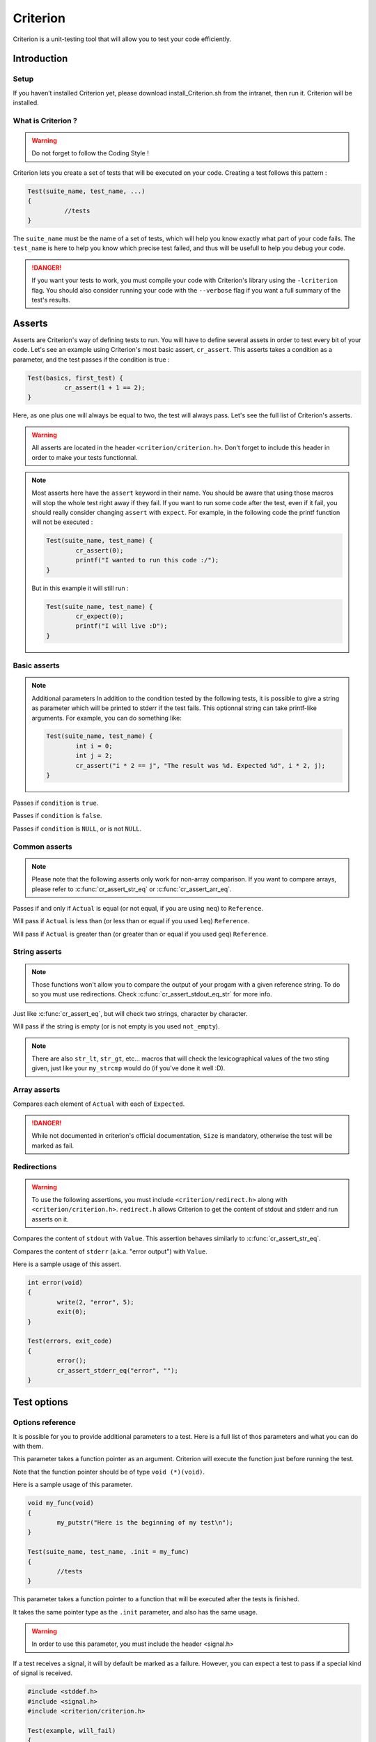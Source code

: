 .. Main criterion documentation file

Criterion
============

Criterion is a unit-testing tool that will allow you to test your code efficiently.

Introduction
------------

Setup
~~~~~

If you haven’t installed Criterion yet, please download install_Criterion.sh from
the intranet, then run it. Criterion will be installed.

What is Criterion ?
~~~~~~~~~~~~~~~~~~~

.. WARNING::
   Do not forget to follow the Coding Style !

Criterion lets you create a set of tests that will be executed on your code.
Creating a test follows this pattern :

.. code-block:: c

      Test(suite_name, test_name, ...)
      {
      		//tests
      }

The ``suite_name`` must be the name of a set of tests, which will help you know exactly what part of your code fails.
The ``test_name`` is here to help you know which precise test failed, and thus will be usefull to help you debug your code.

.. DANGER::
	If you want your tests to work, you must compile your code with Criterion's library using the ``-lcriterion`` flag. You should also consider running your code with the ``--verbose`` flag if you want a full summary of the test's results.

Asserts
-------

Asserts are Criterion's way of defining tests to run. You will have to define several assets in order to test every bit of your code.
Let's see an example using Criterion's most basic assert, ``cr_assert``. This asserts takes a condition as a parameter, and the test passes if the condition is true :

.. code-block:: c

      Test(basics, first_test) {
      		cr_assert(1 + 1 == 2);
      }

Here, as one plus one will always be equal to two, the test will always pass.
Let's see the full list of Criterion's asserts.

.. WARNING::
	All asserts are located in the header ``<criterion/criterion.h>``. Don't forget to include this header in order to make your tests functionnal.

.. note::
	Most asserts here have the ``assert`` keyword in their name. You should be aware that using those macros will stop the whole test right away if they fail. If you want to run some code after the test, even if it fail, you should really consider changing ``assert`` with ``expect``. For example, in the following code the printf function will not be executed :

	.. code-block:: c

		Test(suite_name, test_name) {
			cr_assert(0);
			printf("I wanted to run this code :/");
		}

	But in this example it will still run :

	.. code-block:: c

		Test(suite_name, test_name) {
			cr_expect(0);
			printf("I will live :D");
		}

Basic asserts
~~~~~~~~~~~~~

.. note::
	Additional parameters
	In addition to the condition tested by the following tests, it is possible to give a string as parameter which will be printed to stderr if the test fails.
	This optionnal string can take printf-like arguments.
	For example, you can do something like:

	.. code-block:: c

		Test(suite_name, test_name) {
			int i = 0;
			int j = 2;
			cr_assert("i * 2 == j", "The result was %d. Expected %d", i * 2, j);
		}

.. c:function:: cr_assert(``condition``)

Passes if ``condition`` is ``true``.

.. c:function:: cr_assert_not(``condition``)

Passes if ``condition`` is ``false``.

.. c:function:: cr_assert_null(``condition``)
 		cr_assert_not_null(``condition``)

Passes if ``condition`` is ``NULL``, or is not ``NULL``.

Common asserts
~~~~~~~~~~~~~~

.. note::
	Please note that the following asserts only work for non-array comparison.
	If you want to compare arrays, please refer to :c:func:`cr_assert_str_eq` or :c:func:`cr_assert_arr_eq`.


.. c:function:: cr_assert_eq(Actual, Reference)
		cr_assert_neq(Actual, Reference)

Passes if and only if ``Actual`` is equal (or not equal, if you are using ``neq``) to ``Reference``.

.. c:function:: cr_assert_lt(Actual, Reference)
		cr_assert_leq(Actual, Reference)

Will pass if ``Actual`` is less than (or less than or equal if you used ``leq``) ``Reference``.

.. c:function:: cr_assert_gt(Actual, Reference)
		cr_assert_geq(Actual, Reference)

Will pass if ``Actual`` is greater than (or greater than or equal if you used ``geq``) ``Reference``.

String asserts
~~~~~~~~~~~~~~

.. note::
	Those functions won't allow you to compare the output of your progam with a given reference string. To do so you must use redirections. Check :c:func:`cr_assert_stdout_eq_str` for more info.


.. c:function:: cr_assert_str_eq(Actual, Reference)
		cr_assert_str_neq(Actual, Reference)


Just like :c:func:`cr_assert_eq`, but will check two strings, character by character.

.. c:function:: cr_assert_empty(Value)
		cr_assert_not_empty(Value)

Will pass if the string is empty (or is not empty is you used ``not_empty``).

.. note::
	There are also ``str_lt``, ``str_gt``, etc... macros that will check the lexicographical values of the two sting given, just like your ``my_strcmp`` would do (if you've done it well :D).

Array asserts
~~~~~~~~~~~~~

.. c:function:: cr_assert_arr_eq(Actual, Expected, Size)
		cr_assert_arr_neq(Actual, Expected, Size)

Compares each element of ``Actual`` with each of ``Expected``.

.. DANGER::
	While not documented in criterion's official documentation, ``Size`` is mandatory, otherwise the test will be marked as fail.

Redirections
~~~~~~~~~~~~

.. WARNING::
	To use the following assertions, you must include ``<criterion/redirect.h>`` along with ``<criterion/criterion.h>``.
	``redirect.h`` allows Criterion to get the content of stdout and stderr and run asserts on it.

.. c:function:: cr_assert_stdout_eq_str(Value)
		cr_assert_stdout_neq_str(Value)

Compares the content of ``stdout`` with ``Value``. This assertion behaves similarly to :c:func:`cr_assert_str_eq`.

.. c:function:: cr_assert_stderr_eq_str(Value)
		cr_assert_stderr_neq_str(Value)

Compares the content of ``stderr`` (a.k.a. "error output") with ``Value``.

Here is a sample usage of this assert.

.. code-block:: c

	int error(void)
	{
		write(2, "error", 5);
		exit(0);
	}

	Test(errors, exit_code)
	{
		error();
		cr_assert_stderr_eq("error", "");
	}


Test options
------------

Options reference
~~~~~~~~~~~~~~~~~

It is possible for you to provide additional parameters to a test. Here is a full list of thos parameters and what you can do with them.

.. c:member:: .init

This parameter takes a function pointer as an argument. Criterion will execute the function just before running the test.

Note that the function pointer should be of type ``void (*)(void)``.

Here is a sample usage of this parameter.

.. code-block:: c

	void my_func(void)
	{
		my_putstr("Here is the beginning of my test\n");
	}

	Test(suite_name, test_name, .init = my_func)
	{
		//tests
	}

.. c:member:: .fini

This parameter takes a function pointer to a function that will be executed after the tests is finished.

It takes the same pointer type as the ``.init`` parameter, and also has the same usage.

.. c:member:: .signal

.. WARNING::
	In order to use this parameter, you must include the header <signal.h>

If a test receives a signal, it will by default be marked as a failure. However, you can expect a test to pass if a special kind of signal is received.

.. code-block:: c

	#include <stddef.h>
	#include <signal.h>
	#include <criterion/criterion.h>

	Test(example, will_fail)
	{
		int *ptr = NULL;
		*ptr = 42;
	}

	Test(example, will_pass, .signal = SIGSEGV)
	{
		int *ptr = NULL;
		*ptr = 42;
	}

In the above example, the first test will fail while the second one will not.

You can find a full list of handled signals by checking signal.h's documentation here : http://pubs.opengroup.org/onlinepubs/009695399/basedefs/signal.h.html.

.. c:member:: .exit_code

By default, Criterion will mark a test as failed if it exits with another exit code than 0.

If you want to test your error handling, you can use the ``.exit_code`` parameter so the test will be marked as passed if the given exit code is found.

Here is a sample usage of this parameter :

.. code-block:: c

	#include <unistd.h>

	int error(void)
	{
		write(2, "error", 5);
		exit(0);
	}

	Test(errors, exit_code, .exit_code = 84)
	{
		error();
		cr_assert_stderr_eq("error", "");
	}

.. c:member:: .disabled

If ``true``, the test will be skipped.

.. c:member:: .description

This parameter must be used in order to give extra definition of the test's purpose, which can be quite helpful if your suite_name and test_name aren't as explicit as you would like.

.. c:member:: .timeout

This parameter takes a ``double``, representing a duration. If your test takes longer than this duration to run, the test will be marked as failed.

Suite configuration
~~~~~~~~~~~~~~~~~~~

If you want to set a test for all of a suite's members (for example, setting the exit code of all your error handling tests), you can, using the ``TestSuite`` macro.

.. code-block:: c

	#include <criterion/criterion.h>

	TestSuite(suite_name, [params...]);

	Test(suite_name, test_1)
	{
		//tests
	}

	Test(suite_name, test_2)
	{
		//other tests
	}

As you can see, you can set some params to all the tests with the same suite_name at once.


.. c:type:: int

This is an awesome type.
